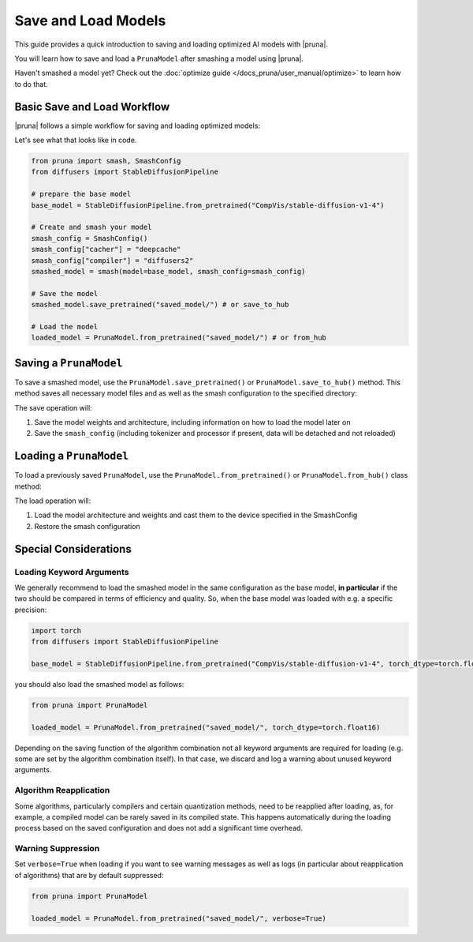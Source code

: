 Save and Load Models
=====================

This guide provides a quick introduction to saving and loading optimized AI models with |pruna|.

You will learn how to save and load a ``PrunaModel`` after smashing a model using |pruna|.

Haven't smashed a model yet? Check out the :doc:`optimize guide </docs_pruna/user_manual/optimize>` to learn how to do that.

Basic Save and Load Workflow
----------------------------

|pruna| follows a simple workflow for saving and loading optimized models:

.. mermaid::
    :align: center

    flowchart TB
        subgraph LoadFlow["Load Flow"]
            direction LR
            F["Model Files"] --> G{"Load Method"}
            G --> H1["from_pretrained('saved_model/')"]
            G --> H2["from_hub('PrunaAI/saved_model')"]
            H1 --> I["Pruna Model"]
            H2 --> I
        end

        subgraph Model["Model Files"]
            direction TB
            E1["Model Weights (.safetensors)"]
            E2["Architecture (.json)"]
            E3["Smash Config (.json)"]
            E4["Tokenizer/Processor (original directory)"]
        end

        subgraph SaveFlow["Save Flow"]
            direction LR
            A["PrunaModel"] --> B{"Save Method"}
            B --> C1["save_pretrained('saved_model/')"]
            B --> C2["save_to_hub('PrunaAI/saved_model')"]
            C1 --> D["Model Files"]
            C2 --> D
        end

        SaveFlow --- Model
        Model --- LoadFlow

        style A fill:#bbf,stroke:#333,stroke-width:2px
        style F fill:#f9f,stroke:#333,stroke-width:2px
        style G fill:#bbf,stroke:#333,stroke-width:2px
        style H1 fill:#bbf,stroke:#333,stroke-width:2px
        style H2 fill:#bbf,stroke:#333,stroke-width:2px
        style I fill:#bbf,stroke:#333,stroke-width:2px
        style B fill:#bbf,stroke:#333,stroke-width:2px
        style C1 fill:#bbf,stroke:#333,stroke-width:2px
        style C2 fill:#bbf,stroke:#333,stroke-width:2px
        style D fill:#f9f,stroke:#333,stroke-width:2px

Let's see what that looks like in code.

.. code-block:: python

    from pruna import smash, SmashConfig
    from diffusers import StableDiffusionPipeline

    # prepare the base model
    base_model = StableDiffusionPipeline.from_pretrained("CompVis/stable-diffusion-v1-4")

    # Create and smash your model
    smash_config = SmashConfig()
    smash_config["cacher"] = "deepcache"
    smash_config["compiler"] = "diffusers2"
    smashed_model = smash(model=base_model, smash_config=smash_config)

    # Save the model
    smashed_model.save_pretrained("saved_model/") # or save_to_hub

    # Load the model
    loaded_model = PrunaModel.from_pretrained("saved_model/") # or from_hub

Saving a ``PrunaModel``
-----------------------

To save a smashed model, use the ``PrunaModel.save_pretrained()`` or ``PrunaModel.save_to_hub()`` method. This method saves all necessary model files and as well as the smash configuration to the specified directory:

.. tabs::

    .. tab:: Local Saving

        .. code-block:: python

            from pruna import smash, SmashConfig
            from diffusers import StableDiffusionPipeline

            # prepare the base model
            base_model = StableDiffusionPipeline.from_pretrained("CompVis/stable-diffusion-v1-4")

            # Create and smash your model
            smash_config = SmashConfig()
            smash_config["cacher"] = "deepcache"
            smash_config["compiler"] = "diffusers2"
            smashed_model = smash(model=base_model, smash_config=smash_config)

            # Save the model
            smashed_model.save_pretrained("saved_model/")

    .. tab:: Hugging Face Hub Saving

        .. code-block:: python

            from pruna import smash, SmashConfig
            from diffusers import StableDiffusionPipeline

            # prepare the base model
            base_model = StableDiffusionPipeline.from_pretrained("CompVis/stable-diffusion-v1-4")

            # Create and smash your model
            smash_config = SmashConfig()
            smash_config["cacher"] = "deepcache"
            smash_config["compiler"] = "diffusers2"
            smashed_model = smash(model=base_model, smash_config=smash_config)

            # Save the model
            smashed_model.save_to_hub("PrunaAI/smashed-stable-diffusion-v1-4-smashed")

        .. tip::

            When saving models to the hub, we recommend to use a suffix like ``-smashed`` to indicate that the model has been smashed with |pruna|.

The save operation will:

1. Save the model weights and architecture, including information on how to load the model later on
2. Save the ``smash_config`` (including tokenizer and processor if present, data will be detached and not reloaded)

Loading a ``PrunaModel``
------------------------

To load a previously saved ``PrunaModel``, use the ``PrunaModel.from_pretrained()`` or ``PrunaModel.from_hub()`` class method:

.. tabs::

    .. tab:: Local Loading

        .. code-block:: python

            from pruna import PrunaModel

            loaded_model = PrunaModel.from_pretrained("saved_model/")

    .. tab:: Hugging Face Hub Loading

        .. code-block:: python

            from pruna import PrunaModel

            loaded_model = PrunaModel.from_hub("PrunaAI/smashed-stable-diffusion-v1-4")

The load operation will:

1. Load the model architecture and weights and cast them to the device specified in the SmashConfig
2. Restore the smash configuration

Special Considerations
----------------------

Loading Keyword Arguments
~~~~~~~~~~~~~~~~~~~~~~~~~
We generally recommend to load the smashed model in the same configuration as the base model, **in particular** if the two should be compared in terms of efficiency and quality.
So, when the base model was loaded with e.g. a specific precision:

.. code-block:: python

    import torch
    from diffusers import StableDiffusionPipeline

    base_model = StableDiffusionPipeline.from_pretrained("CompVis/stable-diffusion-v1-4", torch_dtype=torch.float16)

you should also load the smashed model as follows:

.. code-block:: python

    from pruna import PrunaModel

    loaded_model = PrunaModel.from_pretrained("saved_model/", torch_dtype=torch.float16)

Depending on the saving function of the algorithm combination not all keyword arguments are required for loading (e.g. some are set by the algorithm combination itself).
In that case, we discard and log a warning about unused keyword arguments.

Algorithm Reapplication
~~~~~~~~~~~~~~~~~~~~~~~~
Some algorithms, particularly compilers and certain quantization methods, need to be reapplied after loading, as, for example, a compiled model can be rarely saved in its compiled state.
This happens automatically during the loading process based on the saved configuration and does not add a significant time overhead.

Warning Suppression
~~~~~~~~~~~~~~~~~~~~~
Set ``verbose=True`` when loading if you want to see warning messages as well as logs (in particular about reapplication of algorithms) that are by default suppressed:

.. code-block:: python

    from pruna import PrunaModel

    loaded_model = PrunaModel.from_pretrained("saved_model/", verbose=True)